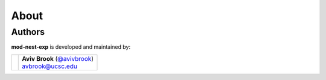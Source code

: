 About
=====

Authors
-------

**mod-nest-exp** is developed and maintained by:

+-----------------------------------+--------------------------------------+
|                                   | | **Aviv Brook** (`@avivbrook`_)     |
|  .. image:: _static/pfp.jpg       | | avbrook@ucsc.edu                   |
+-----------------------------------+--------------------------------------+

.. _`@avivbrook`: https://github.com/avivbrook
